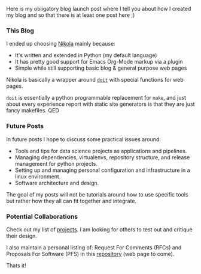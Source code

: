 
Here is my obligatory blog launch post where I tell you about how I
created my blog and so that there is at least one post here ;)

*** This Blog

I ended up choosing [[https://getnikola.com/][Nikola]] mainly because:

- It's written and extended in Python (my default language)
- It has pretty good support for Emacs Org-Mode markup via a plugin
- Simple while still supporting basic blog & general purpose web pages

Nikola is basically a wrapper around [[https://pydoit.org/][~doit~]] with special functions for
web pages.

~doit~ is essentially a python programmable replacement for ~make~,
and just about every experience report with static site generators is
that they are just fancy makefiles. QED

*** Future Posts

In future posts I hope to discuss some practical issues around:

- Tools and tips for data science projects as applications and
  pipelines.
- Managing dependencies, virtualenvs, repository structure, and
  release management for python projects.
- Setting up and managing personal configuration and infrastructure in
  a linux environment.
- Software architecture and design.

The goal of my posts will not be tutorials around how to use specific
tools but rather how they all can fit together and integrate.

*** Potential Collaborations

Check out my list of [[../../pages/projects/][projects]]. I am looking for others to test out and
critique their design.

I also maintain a personal listing of: Request For Comments (RFCs) and
Proposals For Software (PFS) in this [[https://github.com/salotz/rfcs][repository]] (web page to come).

Thats it!
